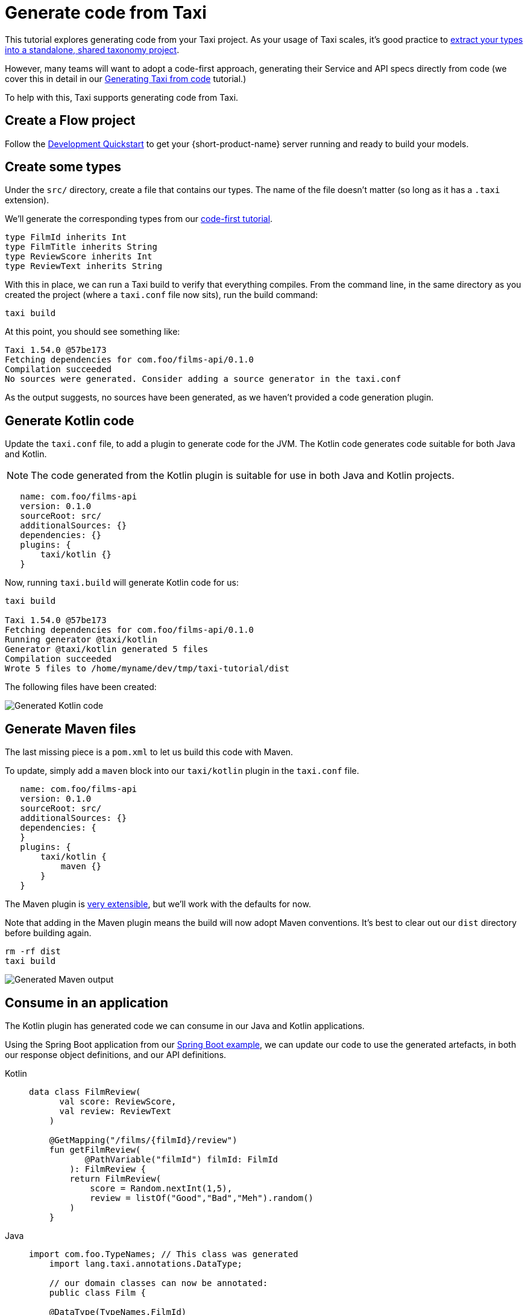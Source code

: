 = Generate code from Taxi
:description: A tutorial explaining how to generate Kotlin code from Taxi.

This tutorial explores generating code from your Taxi project. As your usage of Taxi scales, it's 
good practice to xref:describe-data-sources:tips-on-taxonomies.adoc#types-are-intended-for-sharing[extract your types into a standalone, shared taxonomy project].

However, many teams will want to adopt a code-first approach, generating their Service and API specs directly from code (we cover this in detail in our xref:guides:gen-taxi-from-code.adoc[Generating Taxi from code] tutorial.)

To help with this, Taxi supports generating code from Taxi.

// NOTE: This guide focuses on JVM languages. If you'd like support in your own language, please <a href={'https://join.slack.com/t/orbitalapi/shared_invite/zt-697laanr-DHGXXak5slqsY9DqwrkzHg'}>reach out to us</a>, and we'll build it for you. 

== Create a Flow project

Follow the xref:deploy:development-deployments.adoc[Development Quickstart] to get your {short-product-name} server running and ready to build your models.

== Create some types
Under the `src/` directory, create a file that contains our types. The name of the file doesn't matter (so long as it has a `.taxi` extension).

We'll generate the corresponding types from our xref:guides:gen-taxi-from-code.adoc[code-first tutorial].

```taxi types.taxi
type FilmId inherits Int
type FilmTitle inherits String
type ReviewScore inherits Int
type ReviewText inherits String
```

With this in place, we can run a Taxi build to verify that everything compiles. From the command line, in the same
directory as you created the project (where a `taxi.conf` file now sits), run the build command:

```bash
taxi build
```

At this point, you should see something like:

```bash
Taxi 1.54.0 @57be173 
Fetching dependencies for com.foo/films-api/0.1.0 
Compilation succeeded 
No sources were generated. Consider adding a source generator in the taxi.conf  
```

As the output suggests, no sources have been generated, as we haven't provided a code generation plugin.

== Generate Kotlin code
Update the `taxi.conf` file, to add a plugin to generate code for the JVM.  The Kotlin code generates
code suitable for both Java and Kotlin.

NOTE: The code generated from the Kotlin plugin is suitable for use in both Java and Kotlin projects.

```hocon taxi.conf
   name: com.foo/films-api
   version: 0.1.0
   sourceRoot: src/
   additionalSources: {}
   dependencies: {}
   plugins: {
       taxi/kotlin {}
   }
```

Now, running `taxi.build` will generate Kotlin code for us:

```bash
taxi build

Taxi 1.54.0 @57be173 
Fetching dependencies for com.foo/films-api/0.1.0 
Running generator @taxi/kotlin 
Generator @taxi/kotlin generated 5 files 
Compilation succeeded 
Wrote 5 files to /home/myname/dev/tmp/taxi-tutorial/dist 
```

The following files have been created:

image:generatedKotlinOutput.png[Generated Kotlin code]

== Generate Maven files
The last missing piece is a `pom.xml` to let us build this code with Maven.

To update, simply add a `maven` block into our `taxi/kotlin` plugin in the `taxi.conf` file.

```taxi taxi.conf
   name: com.foo/films-api
   version: 0.1.0
   sourceRoot: src/
   additionalSources: {}
   dependencies: {
   }
   plugins: {
       taxi/kotlin {
           maven {}
       }
   }
```

The Maven plugin is https://taxilang.org/taxi-cli/kotlin-plugin/#generating-a-maven-pomxml[very extensible], but we'll work with the defaults for now.

Note that adding in the Maven plugin means the build will now adopt Maven conventions. It's best to clear out our `dist` directory before building again.

```bash
rm -rf dist
taxi build
```

image:generatingMavenOutput.png[Generated Maven output]

== Consume in an application
The Kotlin plugin has generated code we can consume in our Java and Kotlin applications.

Using the Spring Boot application from our xref:guides:gen-taxi-from-code.adoc[Spring Boot example], we can update
our code to use the generated artefacts, in both our response object definitions, and our API definitions.

[tabs]
====
Kotlin::
+
[source,kotlin]
----
data class FilmReview(
      val score: ReviewScore,
      val review: ReviewText
    )

    @GetMapping("/films/{filmId}/review")
    fun getFilmReview(
           @PathVariable("filmId") filmId: FilmId
        ): FilmReview {
        return FilmReview(
            score = Random.nextInt(1,5),
            review = listOf("Good","Bad","Meh").random()
        )
    }
----
Java::
+
[source,java]
----
import com.foo.TypeNames; // This class was generated  
    import lang.taxi.annotations.DataType;  
  
    // our domain classes can now be annotated:
    public class Film {
    
    @DataType(TypeNames.FilmId)
      private final Integer id;
    @DataType(TypeNames.FilmTitle)
      private final String title;
    
      // getters etc omitted.
    }

  
     // Or, to specify parameters into a service class:
     @RestController
     public class ReviewsService {
     
       @GetMapping("/films/{filmId}/review")
       public FilmReview getFilmReview(
               @PathVariable("filmId")
             @DataType(TypeNames.FilmId) int filmId
       ) {} // impl. omitted
     }
----
====

These annotations inform the Taxi code generator to use the correct Taxi type when generating Taxi from code. 

For more details on generating Taxi from code, see our xref:guides:gen-taxi-from-code.adoc[Generate Taxi from code tutorial].
  
== Summary
This tutorial has shown how to create a simple Taxi project, and generate Kotlin (including Java) and Maven code, ready to install and start consuming within your projects.

